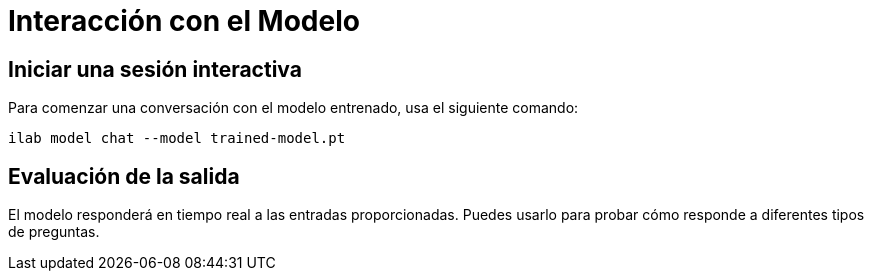 = Interacción con el Modelo

== Iniciar una sesión interactiva

Para comenzar una conversación con el modelo entrenado, usa el siguiente comando:

[source,bash]
----
ilab model chat --model trained-model.pt
----

== Evaluación de la salida

El modelo responderá en tiempo real a las entradas proporcionadas. Puedes usarlo para probar cómo responde a diferentes tipos de preguntas.

